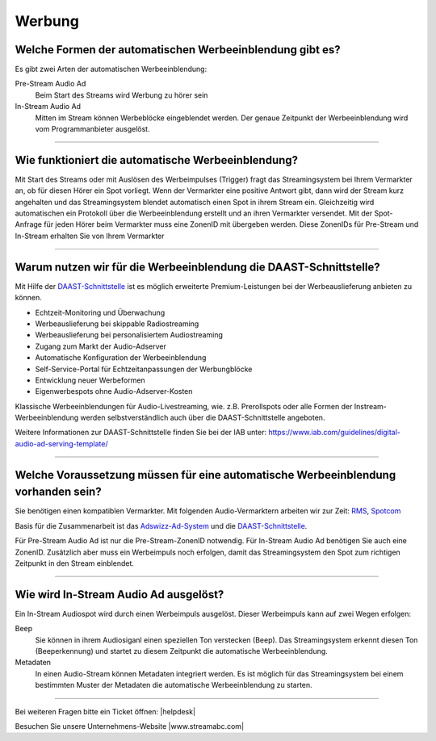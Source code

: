 .. index:: Werbung


Werbung
***********


.. index:: Werbeformen
.. index:: Werbeeinblendung Typen
.. index:: Pre-Stream Audio Ad
.. index:: In-Stream Audio Ad 

Welche Formen der automatischen Werbeeinblendung gibt es?
---------------------------------------------------------
Es gibt zwei Arten der automatischen Werbeeinblendung:

Pre-Stream Audio Ad
    Beim Start des Streams wird Werbung zu hörer sein

In-Stream Audio Ad 
    Mitten im Stream können Werbeblöcke eingeblendet werden. Der genaue Zeitpunkt der Werbeeinblendung wird vom Programmanbieter ausgelöst.


----

.. index:: Werbeeinblendung Funktionsweise

Wie funktioniert die automatische Werbeeinblendung?
---------------------------------------------------
Mit Start des Streams oder mit Auslösen des Werbeimpulses (Trigger) fragt das Streamingsystem bei Ihrem Vermarkter an, ob für diesen Hörer ein Spot vorliegt. Wenn der Vermarkter eine positive Antwort gibt, dann wird der Stream kurz angehalten und das Streamingsystem blendet automatisch einen Spot in ihrem Stream ein. Gleichzeitig wird automatischen ein Protokoll über die Werbeeinblendung erstellt und an ihren Vermarkter versendet.
Mit der Spot-Anfrage für jeden Hörer beim Vermarkter muss eine ZonenID mit übergeben werden. Diese ZonenIDs für Pre-Stream und In-Stream erhalten Sie von Ihrem Vermarkter 



----

.. index:: DAAST-Schnittstelle 
.. index:: Digital Audio Ad Serving Template

Warum nutzen wir für die Werbeeinblendung die DAAST-Schnittstelle?
---------------------------------------------------
Mit Hilfe der `DAAST-Schnittstelle <https://www.iab.com/guidelines/digital-audio-ad-serving-template/>`_ 
ist es möglich erweiterte Premium-Leistungen bei der Werbeauslieferung anbieten zu können.

- Echtzeit-Monitoring und Überwachung
- Werbeauslieferung bei skippable Radiostreaming
- Werbeauslieferung bei personalisiertem Audiostreaming
- Zugang zum Markt der Audio-Adserver
- Automatische Konfiguration der Werbeeinblendung
- Self-Service-Portal für Echtzeitanpassungen der Werbungblöcke
- Entwicklung neuer Werbeformen
- Eigenwerbespots ohne Audio-Adserver-Kosten


Klassische Werbeeinblendungen für Audio-Livestreaming, wie. z.B. Prerollspots oder alle Formen der Instream-Werbeeinblendung werden selbstverständlich auch über die DAAST-Schnittstelle angeboten.

Weitere Informationen zur DAAST-Schnittstelle finden Sie bei der IAB unter:
`https://www.iab.com/guidelines/digital-audio-ad-serving-template/ <https://www.iab.com/guidelines/digital-audio-ad-serving-template/>`_

----

.. index:: Werbeeinblendung Voraussetzungen
.. index:: Ad-ZonenID
.. index:: ZonenID
.. index:: DAAST-Schnittstelle 

Welche Voraussetzung müssen für eine automatische Werbeeinblendung vorhanden sein?
----------------------------------------------------------------------------------
Sie benötigen einen kompatiblen Vermarkter. Mit folgenden Audio-Vermarktern arbeiten wir zur Zeit:
`RMS <http://www.rms.de>`_, `Spotcom <http://www.spotcom.de>`_

Basis für die Zusammenarbeit ist das `Adswizz-Ad-System <http://www.adswizz.com/>`__ und die `DAAST-Schnittstelle <https://www.iab.com/guidelines/digital-audio-ad-serving-template/>`_.

Für Pre-Stream Audio Ad ist nur die Pre-Stream-ZonenID notwendig. 
Für In-Stream Audio Ad benötigen Sie auch eine ZonenID. Zusätzlich aber muss ein Werbeimpuls noch erfolgen, damit das Streamingsystem den Spot zum richtigen Zeitpunkt in den Stream einblendet. 


----

.. index:: In-Stream Audio Ad / Auslöser
.. index:: In-Stream Audio Ad mittels Beep
.. index:: In-Stream Audio Ad mittels Metadaten

Wie wird In-Stream Audio Ad ausgelöst?
--------------------------------------
Ein In-Stream Audiospot wird durch einen Werbeimpuls ausgelöst.
Dieser Werbeimpuls kann auf zwei Wegen erfolgen:

Beep
    Sie können in ihrem Audiosiganl einen speziellen Ton verstecken (Beep). Das Streamingsystem erkennt diesen Ton (Beeperkennung) und startet zu diesem Zeitpunkt die automatische Werbeeinblendung.

Metadaten
    In einen Audio-Stream können Metadaten integriert werden. Es ist möglich für das Streamingsystem bei einem bestimmten Muster der Metadaten die automatische Werbeeinblendung zu starten. 





----

Bei weiteren Fragen bitte ein Ticket öffnen: |helpdesk|

Besuchen Sie unsere Unternehmens-Website |www.streamabc.com|



.. |helpdesk| raw:: html

    <a href="https://streamabc.zammad.com" target="_blank">https://streamabc.zammad.com</a>


.. |www.streamabc.com| raw:: html

   <a href="https://www.streamabc.com/#quantum-cast" target="_blank">www.streamabc.com/#quantum-cast</a>
   